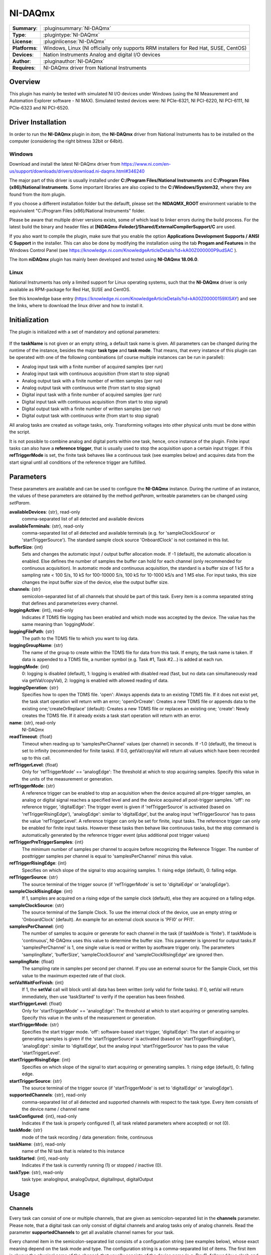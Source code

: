 ===================
 NI-DAQmx
===================

=============== ========================================================================================================
**Summary**:    :pluginsummary:`NI-DAQmx`
**Type**:       :plugintype:`NI-DAQmx`
**License**:    :pluginlicense:`NI-DAQmx`
**Platforms**:  Windows, Linux (NI officially only supports RRM installers for Red Hat, SUSE, CentOS)
**Devices**:    Nation Instruments Analog and digital I/O devices
**Author**:     :pluginauthor:`NI-DAQmx`
**Requires**:   NI-DAQmx driver from National Instruments
=============== ========================================================================================================

Overview
========

.. pluginsummaryextended::
    :plugin: NI-DAQmx

This plugin has mainly be tested with simulated NI I/O devices under Windows (using the NI Measurement and
Automation Explorer software - NI MAX). Simulated tested devices were: NI PCIe-6321, NI PCI-6220, NI PCI-6111,
NI PCIe-6323 and NI PCI-6520.


Driver Installation
====================

In order to run the **NI-DAQmx** plugin in *itom*, the **NI-DAQmx** driver from National Instruments
has to be installed on the computer (considering the right bitness 32bit or 64bit).

Windows
--------

Download and install the latest NI-DAQmx driver from
https://www.ni.com/en-us/support/downloads/drivers/download.ni-daqmx.html#346240

The major part of this driver is usually installed under **C:/Program Files/National Instruments** and
**C:/Program Files (x86)/National Instruments**. Some important libraries are also copied to the
**C:/Windows/System32**, where they are found from the itom plugin.

If you choose a different installation folder but the defaulft, please set the **NIDAQMX_ROOT**
environment variable to the equivivalent "C:/Program Files (x86)/National Instruments"
folder.

Please be aware that multiple driver versions exists, some of which lead to linker errors
during the build process. For the latest build the binary and header files at
**[NiDAQmx-Foleder]/Shared/ExternalCompilerSupport/C** are used.

If you also want to compile the plugin, make sure that you enable the option
**Applications Development Supports / ANSI C Support** in the installer. This can also be done
by modifying the installation using the tab **Progam and Features** in the Windows Control Panel
(see https://knowledge.ni.com/KnowledgeArticleDetails?id=kA00Z000000P9udSAC ).

The itom **niDAQmx** plugin has mainly been developed and tested using **NI-DAQmx 18.06.0**.


Linux
------

National Instruments has only a limited support for Linux operating systems, such that
the **NI-DAQmx** driver is only available as RPM-package for Red Hat, SUSE and CentOS.

See this knowledge base entry (https://knowledge.ni.com/KnowledgeArticleDetails?id=kA00Z00000159XISAY)
and see the links, where to download the linux driver and how to install it.


Initialization
==============

The plugin is initialized with a set of mandatory and optional parameters:

    .. plugininitparams::
        :plugin: NI-DAQmx

If the **taskName** is not given or an empty string, a default task name is given. All
parameters can be changed during the runtime of the instance, besides the major **task type**
and **task mode**. That means, that every instance of this plugin can be operated with one of the
following combinations (of course multiple instances can be run in parallel):

* Analog input task with a finite number of acquired samples (per run)
* Analog input task with continuous acquisition (from start to stop signal)
* Analog output task with a finite number of written samples (per run)
* Analog output task with continuous write (from start to stop signal)
* Digital input task with a finite number of acquired samples (per run)
* Digital input task with continuous acquisition (from start to stop signal)
* Digital output task with a finite number of written samples (per run)
* Digital output task with continuous write (from start to stop signal)

All analog tasks are created as voltage tasks, only. Transforming voltages into other physical units
must be done within the script.

It is not possible to combine analog and digital ports within one task, hence, once instance
of the plugin. Finite input tasks can also have a **reference trigger**, that is usually used
to stop the acquisition upon a certain input trigger. If this **refTriggerMode** is set, the
finite task behaves like a continuous task (see examples below) and acquires data from the start
signal until all conditions of the reference trigger are fulfilled.


Parameters
==========

These parameters are available and can be used to configure the **NI-DAQmx** instance.
During the runtime of an instance, the values of these parameters are obtained by the method *getParam*,
writeable parameters can be changed using *setParam*.

**availableDevices**: {str}, read-only
    comma-separated list of all detected and available devices
**availableTerminals**: {str}, read-only
    comma-separated list of all detected and available terminals (e.g. for
    'sampleClockSource' or 'startTriggerSource'). The standard sample clock source
    'OnboardClock' is not contained in this list.
**bufferSize**: {int}
    Sets and changes the automatic input / output buffer allocation mode. If -1 (default),
    the automatic allocation is enabled. Else defines the number of samples the buffer can
    hold for each channel (only recommended for continuous acquisition). In automatic mode
    and continuous acquisition, the standard is a buffer size of 1 kS for a sampling rate
    < 100 S/s, 10 kS for 100-10000 S/s, 100 kS for 10-1000 kS/s and 1 MS else. For input
    tasks, this size changes the input buffer size of the device, else the output buffer
    size.
**channels**: {str}
    semicolon-separated list of all channels that should be part of this task. Every item is
    a comma separated string that defines and parameterizes every channel.
**loggingActive**: {int}, read-only
    Indicates if TDMS file logging has been enabled and which mode was accepted by the
    device. The value has the same meaning than 'loggingMode'.
**loggingFilePath**: {str}
    The path to the TDMS file to which you want to log data.
**loggingGroupName**: {str}
    The name of the group to create within the TDMS file for data from this task. If empty,
    the task name is taken. If data is appended to a TDMS file, a number symbol (e.g. Task
    #1, Task #2...) is added at each run.
**loggingMode**: {int}
    0: logging is disabled (default), 1: logging is enabled with disabled read (fast, but no
    data can simultaneously read via getVal/copyVal), 2: logging is enabled with allowed
    reading of data.
**loggingOperation**: {str}
    Specifies how to open the TDMS file. 'open': Always appends data to an existing TDMS
    file. If it does not exist yet, the task start operation will return with an error;
    'openOrCreate': Creates a new TDMS file or appends data to the existing
    one;'createOrReplace' (default): Creates a new TDMS file or replaces an existing one;
    'create': Newly creates the TDMS file. If it already exists a task start operation will
    return with an error.
**name**: {str}, read-only
    NI-DAQmx
**readTimeout**: {float}
    Timeout when reading up to 'samplesPerChannel' values (per channel) in seconds. If -1.0
    (default), the timeout is set to infinity (recommended for finite tasks). If 0.0,
    getVal/copyVal will return all values which have been recorded up to this call.
**refTriggerLevel**: {float}
    Only for 'refTriggerMode' == 'analogEdge': The threshold at which to stop acquiring
    samples. Specify this value in the units of the measurement or generation.
**refTriggerMode**: {str}
    A reference trigger can be enabled to stop an acquisition when the device acquired all
    pre-trigger samples, an analog or digital signal reaches a specified level and and the
    device acquired all post-trigger samples. 'off': no reference trigger, 'digitalEdge':
    The trigger event is given if 'refTriggerSource' is activated (based on
    'refTriggerRisingEdge'), 'analogEdge': similar to 'digitalEdge', but the analog input
    'refTriggerSource' has to pass the value 'refTriggerLevel'. A reference trigger can only
    be set for finite, input tasks. The reference trigger can only be enabled for finite
    input tasks. However these tasks then behave like continuous tasks, but the stop command
    is automatically generated by the reference trigger event (plus additional post trigger
    values)
**refTriggerPreTriggerSamples**: {int}
    The minimum number of samples per channel to acquire before recognizing the Reference
    Trigger. The number of posttrigger samples per channel is equal to 'samplesPerChannel'
    minus this value.
**refTriggerRisingEdge**: {int}
    Specifies on which slope of the signal to stop acquiring samples. 1: rising edge
    (default), 0: falling edge.
**refTriggerSource**: {str}
    The source terminal of the trigger source (if 'refTriggerMode' is set to 'digitalEdge'
    or 'analogEdge').
**sampleClockRisingEdge**: {int}
    If 1, samples are acquired on a rising edge of the sample clock (default), else they are
    acquired on a falling edge.
**sampleClockSource**: {str}
    The source terminal of the Sample Clock. To use the internal clock of the device, use an
    empty string or 'OnboardClock' (default). An example for an external clock source is
    'PFI0' or PFI1'.
**samplesPerChannel**: {int}
    The number of samples to acquire or generate for each channel in the task (if taskMode
    is 'finite'). If taskMode is 'continuous', NI-DAQmx uses this value to determine the
    buffer size. This parameter is ignored for output tasks.If 'samplesPerChannel' is 1, one
    single value is read or written by asoftware trigger only. The parameters
    'samplingRate', 'bufferSize', 'sampleClockSource' and 'sampleClockRisingEdge' are
    ignored then.
**samplingRate**: {float}
    The sampling rate in samples per second per channel. If you use an external source for
    the Sample Clock, set this value to the maximum expected rate of that clock.
**setValWaitForFinish**: {int}
    If 1, the **setVal** call will block until all data has been written (only valid for finite
    tasks). If 0, setVal will return immediately, then use 'taskStarted' to verify if the
    operation has been finished.
**startTriggerLevel**: {float}
    Only for 'startTriggerMode' == 'analogEdge': The threshold at which to start acquiring
    or generating samples. Specify this value in the units of the measurement or generation.
**startTriggerMode**: {str}
    Specifies the start trigger mode. 'off': software-based start trigger, 'digitalEdge':
    The start of acquiring or generating samples is given if the 'startTriggerSource' is
    activated (based on 'startTriggerRisingEdge'), 'analogEdge': similar to 'digitalEdge',
    but the analog input 'startTriggerSource' has to pass the value 'startTriggerLevel'.
**startTriggerRisingEdge**: {int}
    Specifies on which slope of the signal to start acquiring or generating samples. 1:
    rising edge (default), 0: falling edge.
**startTriggerSource**: {str}
    The source terminal of the trigger source (if 'startTriggerMode' is set to 'digitalEdge'
    or 'analogEdge').
**supportedChannels**: {str}, read-only
    comma-separated list of all detected and supported channels with respect to the task
    type. Every item consists of the device name / channel name
**taskConfigured**: {int}, read-only
    Indicates if the task is properly configured (1, all task related parameters where
    accepted) or not (0).
**taskMode**: {str}
    mode of the task recording / data generation: finite, continuous
**taskName**: {str}, read-only
    name of the NI task that is related to this instance
**taskStarted**: {int}, read-only
    Indicates if the task is currently running (1) or stopped / inactive (0).
**taskType**: {str}, read-only
    task type: analogInput, analogOutput, digitalInput, digitalOutput


Usage
======

Channels
---------

Every task can consist of one or multiple channels, that are given as semicolon-separated list in the
**channels** parameter. Please note, that a digital task can only consist of digital channels and analog tasks
only of analog channels. Read the parameter **supportedChannels** to get all available channel names for
your task.

Every channel item in the semicolon-separated list consists of a configuration string (see examples below),
whose exact meaning depend on the task mode and type. The configuration string is a comma-separated list of items.
The first item is always the physical name of the channel, that usually consists of the device name (e.g. Dev1),
followed by a slash and the port name (e.g. AI0). For digital tasks, the physical name can also consist of
the device name, the port name and the line name (divided by slashes) if one single line (pin) of a port should
be used only (e.g. Dev0/port0/line1). All possible physical names are listed in **supportedChannels**.

For analog input and output tasks, a certain minimum and maximum voltage must be given (as integer or floating point number).

Analog input tasks have an additional parameter **ConfigMode**, that defines the input terminal configuration
of the channel. Possible values are:

.. code-block::

    DAQmx_Val_Cfg_Default = 0,
    DAQmx_Val_Diff = 1,
    DAQmx_Val_RSE = 2,
    DAQmx_Val_NRSE = 3,
    DAQmx_Val_PseudoDiff = 4

The possible configuration strings for one channel are:

* **Analog input channel**: PhysicalName,ConfigMode,MinVoltage,MaxVoltage
* **Analog output channel**: PhysicalName,MinVoltage,MaxVoltage
* **Digital input channel**: PhysicalName
* **Digital output channel**: PhysicalName

Data Types
-----------

Analog input or output tasks are always based on 2-dimensional dataObjects of dtype **float64**.
The rows corresponds to the channels in the active task and the columns correspond to the acquired samples.

Digital input or output tasks are always based on 2-dimensional dataObjects of dtypes **uint8**, **uint16** or
**int32**. The type **int32** is internally casted to **uint32** (however uint32 is not officially supported for
dataObjects). The correct bitdepth depend on whether a channel is assigned to a single line or an entire port.
In the first case, the datatype is usually **uint8**, in the latter case, the bitdepth depend on the number of
lines, that are covered by the port. If the wrong datatype is used, an appropriate error message will appear,
that indicates the desired bitdepth.

General
--------

The general approach to use a NI I/O device can be seen in one of the examples below. In general, it is
recommended to configure a plugin instance as far as possible. Then the task will be created and configured using
the **startDevice** command. In case of invalid parameters, **startDevice** will raise an exception, whose
error message usually gives detailed information about an invalid parameterization and possible different solutions.

The task can finally be deleted using **stopDevice**.

Input tasks will always be started using **acquire**. If a start trigger is given, the real acquisition will
be started if the trigger event is signalled (but after having called **acquire**). Finite tasks will automatically be
stopped if the requested number of samples per channel (**samplesPerChannel**) are acquired (if no reference
trigger is given). The values can then be obtained via **getVal** or **copyVal** (like for any other grabber or
dataIO device).

The acquisition of **continuous** tasks is also started by **acquire** (and an optional start trigger). Then all
data is temporarily stored into an internal buffer of the NI driver. The buffer size is usually automatically
determined based on **samplesPerChannel** (as far as this value is big enough, else NI determines its own internal
buffer size; see also the parameter **bufferSize**). As far as no fast TDMS logging is enabled, you have to
continuously receive the latest data via **getVal** or **copyVal** in order to avoid that the internal buffer
overflows. The continuous task is then stopped via **stop**.

For output tasks, a **MxN** data object must be passed to **setVal**, where **M** must correspond to the number
of channels in the task. **N** are the number of samples. However **N** is **not** the number that defines the
number of transmitted samples per channel. This is again defined by the parameter **samplesPerChannel**. If
**samplesPerChannel** is smaller than **N**, only the **samplesPerChannel** columns are written to the output
channels (using the sampling rate or sample clock). If **samplesPerChannel** is bigger than **N**, the write
operation restarts at the first column once the last column of the dataObject has been written.

For **finite output tasks**, it is possible to block the call of **setVal** until all samples have been
written by setting **setValWaitForFinish** to 1. Else **setVal** will return immediately. The end of the task
can then be continously checked by getting the parameter **taskStarted** and check if it drops to 0 again.

Continuous output tasks will continuously write the columns and restart from the beginning until the task
will be stopped via **stop**.

Reference Trigger
------------------

The reference trigger can be configured in order to stop a task upon a certain trigger signal. This
reference trigger can only be applied to finite input tasks. Although the parameter **refTriggerMode** can
only be set to something else than **off** for finite input tasks, such a task will then behave like a continuous
input task. That means, that the task will be started via **acquire** and data will be continously recorded
until the stop trigger condition is fulfilled (or the internal buffer overflows). To avoid the latter, it is
again necessary to continously get intermediate data via **getVal** / **copyVal** or enable a fast TDMS logging.

The reference trigger listens to either a falling or raising edge of a digital line, or when an analog trigger
input jumps over (or below) a certain threshold value. However the task is only stopped if three different conditions
are met:

1. The trigger must be signalled (see **refTriggerSource**, **refTriggerMode**, **refTriggerRisingEdge** and **refTriggerLevel**)
2. A certain number of samples per channel must have been recorded (see **refTriggerPreTriggerSamples**)
3. If cond 1 and 2 are met, a certain number of post trigger samples will be recorded before stopping the task.
   This number is defined by **samplesPerChannel** - **refTriggerPreTriggerSamples**.


TDMS Logging
=============

NI provides a possibility to record all acquired values from all **input tasks** in the NI file format **TDMS**
(see https://www.ni.com/en-US/support/documentation/supplemental/07/tdms-file-format-internal-structure.html).

The filename of the tdms file, that should be used for the upcoming logging can be set by the parameter
**loggingFilePath**. The TDMS file format can contain multiple arrays from different recordings. Each array
is a two dimensional array, where each row belongs to one channel and the columns are the recorded samples.
Each array is stored under a certain path, where each node of the path is denoted as group.
Separate the different group names by a single slash, to provide a full path. The group name of the upcoming
recording is set via **loggingGroupName**. If the group name already exists in the tdms file, a suffix **#1**, **#2**, ...
is added to the leaf group name.
There are different options how to open or create a **TDMS** file. These can be set via **loggingOperation**.
It is for instance possible to always create a new file, to append data to an existing file among others.

The logging itself must be enabled by the parameter **loggingMode**. Set this value to 0 in order to disable logging.
Set it to 1 in order to enable a fast logging. Then all data is automatically logged into the TDMS file after
having called **acquire**, but it is not possible to simultaneously get the recorded data via **getVal** or **copyVal**.
The recording is done via background thread in the NI driver. The last possible value is 2. Then the task is
started like an ordinary task and whenever data is received via **getVal** or **copyVal**, the same data is
stored into TDMS file, too. No data is recorded if **getVal** or **copyVal** are not called.

It is recommended to set all logging parameters before calling **startDevice**. If one of these parameters
is changed later, the device is internally stopped, then the parameters are changed and the device is
reconfigured with the new logging properties.

If the logging is activated, the parameter **loggingActive** will be set to the currently active **loggingMode**.

See the example **demo_ai_tdms_logging.py** for a demo about the TDMS logging.

A TDMS file can for instance be read via the Python package **npTDMS** (https://pypi.org/project/npTDMS):

.. code-block:: python

    # coding=utf8

    """Demo to load and read a TDMS file

    Here, we read the TMDS files, that have been created
    by the ai_continuous and di_continuous demo scripts.

    This script requires the Python package npTDMS
    (https://pypi.org/project/npTDMS).
    """

    import nptdms as tdms
    import numpy as np

    # step 1: read the file demo_ai_continuous.tdms

    file = tdms.TdmsFile(r"D:\temp\demo_ai_continuous.tdms")

    print("Available groups:")
    print(file.groups())

    # access group object
    groupObject= file.object(file.groups()[0])


    data = []

    for obj in file.group_channels('group1'):
        data.append(obj.data)

    total2= np.vstack(data)
    plot1(total2)

Configuration Dialog and Toolbox
==================================

The plugin provides both a configuration dialog as well as a toolbox.

The toolbox comes with an overview panel, that shows some basic information about connected channels
and about the current run state of the task. In a 2nd tab, a general list of all parameters is displayed
by means of a generic parameter widget.

The configuration dialog let you configure all channels as well as provide access to all major
parameters, separated into different groups (like start trigger, reference trigger, sample clock etc.).

Compilation
============

To compile this plugin, make sure that the **ANSI C Support** of the NI-DAQmx driver
has been installed, too (see *driver* section above).

Then enable the option **PLUGIN_niDAQmx** in the CMake configuration of the plugins repository.
If the NI-DAQmx driver has been installed to default directories, CMake should automatically
detect the include and library path of the NI-DAQmx driver. Else, try to set

**NIDAQMX_DIR** to the main directory of the NI-DAQ driver (e.g. the directory, that contains
the *include* folder with the *NIDAQmx.h* file. Alternatively directly set the following
variables:

**NIDAQMX_INCLUDE_DIR** must point to the include directory of the NI-DAQmx driver. This is
the directory, that contains the file **NIDAQmx.h** and **NIDAQMX_LIBRARY** must point to the
linkable library of NIDAQmx, e.g. **NIDAQmx.lib** under Windows.

Examples
=========

All these examples can also be found in the **demo** folder of the **niDAQmx** plugin sources:

Analog Input Tasks
--------------------

**demo_ai_finite.py**

.. code-block:: python

    # coding=utf8

    """Finite analog input task.

    Demo script for acquiring a finite set of analog
    values with a National Instruments DAQ device.

    To test this script, the NI MAX (Measurement & Automation
    Explorer) has been used to create simulated devices.

    In this test, a simulated device NI PCIe-6321 with 16 analog input (AI)
    ports was created and named "Dev1".

    Additionally, one other device NI PCI-6111 with 2 analog input (AI)
    ports was added in NI-MAX with the name "Dev3".

    The channel configuration string for analog input tasks always
    follows this pattern:

    DeviceName/PortName,ConfigMode,MinVoltage,MaxVoltage

    where ConfigMode is an integer from this list
    (see also argument terminalConfig from command
    DAQmxCreateAIVoltageChan):

    DAQmx_Val_Cfg_Default = 0,
    DAQmx_Val_Diff = 1,
    DAQmx_Val_RSE = 2,
    DAQmx_Val_NRSE = 3,
    DAQmx_Val_PseudoDiff = 4

    Hint: It depends on the NI DAQ devices, if they allow
    integrating different devices into the same measurement
    task or not. Many devices do not allow this.
    """

    import time

    # Demo 1: Analog input task, finite acquisition, 80 samples / sec
    plugin = dataIO(
        "NI-DAQmx",
        "analogInput",
        taskName="myTaskName",
        taskMode="finite",
        samplingRate=80
    )

    plugin.showToolbox()

    # A total number of 800 samples should be acquired from each port
    plugin.setParam("samplesPerChannel", 800)

    # Configure the channels (semicolon-separated list of single channel config strings):
    # Ch1: Dev1, AI0, connection type 2 (RSE), -10V..+10V
    # Ch2: Dev1, AI2, connection type 0 (Default), -5V..+5V
    plugin.setParam("channels", "Dev1/ai0,2,-10.0,10.0;Dev1/ai2,0,-5,5")

    # enable a start trigger: here acquisition starts with a falling
    # edge on the digital trigger input PFI0 (simulated devices will
    # automatically send this trigger).
    plugin.setParam("startTriggerMode", "digitalEdge")
    plugin.setParam("startTriggerSource", "PFI0")
    plugin.setParam("startTriggerRisingEdge", 0)

    # enable the on-board clock as continuous trigger
    plugin.setParam("sampleClockSource", "OnboardClock")

    # after having configured the task, start the device.
    # The task is then configured in the device. It will be
    # started with plugin.acquire() later.
    plugin.startDevice()

    a = []

    # repeat the configured acquisition task 5x.
    for i in range(0,5):
        # modify the sampling rate to different values (Hz)
        plugin.setParam("samplingRate", 1000 + i*100)
        t = time.time()
        # start the acquisition of the given number of samples per channel.
        plugin.acquire()
        d=dataObject()
        # getVal will return if all samples have been acquired (or timeout)
        plugin.getVal(d)
        a.append(d)
        print(time.time()-t)
        time.sleep(0.5)

    # plot the acquired values from both channels from the last run.
    # the output dataObject already contains the correct axes units,
    # descriptions etc...
    plot1(a[-1],
          properties={"legendPosition": "Right", "legendTitles": ("AI0", "AI2")})

    # stop and remove the configured task
    plugin.stopDevice()

    # change the analog input task to another channel and
    # another trigger condition.
    plugin.setParam("channels", "Dev3/ai1,4,-6,8")
    plugin.setParam("startTriggerMode", "off")
    plugin.setParam("startTriggerSource", "PFI0")
    plugin.setParam("startTriggerRisingEdge", 0)

    # restart the task and do another finite measurement.
    plugin.startDevice()
    plugin.acquire()
    plugin.getVal(d)
    plugin.stopDevice()
    plot1(d)

**demo_ai_continuous.py**

.. code-block:: python

    # coding=utf8

    import time
    import numpy as np

    """Continuous analog input task with optional logging (TDMS files).

    Demo script for acquiring a continuous set of analog
    values with a National Instruments DAQ device.

    To test this script, the NI MAX (Measurement & Automation
    Explorer) has been used to create simulated devices.

    In this test, a simulated device NI PCIe-6321 with 16 analog input (AI)
    ports was created and named "Dev1".

    The channel configuration string for analog input tasks always
    follows this pattern:

    DeviceName/PortName,ConfigMode,MinVoltage,MaxVoltage

    where ConfigMode is an integer from this list
    (see also argument terminalConfig from command
    DAQmxCreateAIVoltageChan):

    DAQmx_Val_Cfg_Default = 0,
    DAQmx_Val_Diff = 1,
    DAQmx_Val_RSE = 2,
    DAQmx_Val_NRSE = 3,
    DAQmx_Val_PseudoDiff = 4

    Hint: It depends on the NI DAQ devices, if they allow
    integrating different devices into the same measurement
    task or not. Many devices do not allow this.

    Data from a continuous task can be obtained by regularily
    calling getVal / copyVal or by enabling the TDMS file logging
    technique.

    Reading TDMS files via Python is possible by the package npTDMS
    (https://pypi.org/project/npTDMS).
    """

    # initialize the plugin for continuous analog input tasks
    plugin = dataIO(
        "NI-DAQmx",
        "analogInput",
        taskName="demoAiContinuous",
        taskMode="continuous",
        samplingRate=10000)

    # The NI-DAQ device uses the 'samplesPerChannel' in case of continuous
    # tasks to define the internal buffer size. However if the number of
    # samples, obtained by 'samplesPerChannel' * noOfChannels is lower
    # than the values in the following table, NI-DAQ uses the values from
    # the table:
    #
    # no sampling rate:      10000 samples
    # 0 - 100 samples / sec: 1 kS
    # 101 - 10000 S/s:       10 kS
    # 10001 - 1000000 S/s:   100 kS
    # else:                  1 MS
    plugin.setParam("samplesPerChannel", 5000)

    # if this value is -1, the NI-DAQ device will calculate the internal
    # buffer size depending on the samplingRate and the parameter
    # 'samplesPerChannel'. Else, the internal buffer size can be overwritten
    # by this parameter.
    plugin.setParam("bufferSize", -1)

    # the readTimeout is important for continuous acquisitions.
    # It is considered during getVal/copyVal.
    # If it is set to -1.0, each getVal/copyVal command will wait
    # until 'samplesPerChannel' samples have been received for each channel.
    # This cannot be stopped.
    # If it is set to 0.0, getVal/copyVal will always return immediately
    # and return up to 'samplesPerChannel' values per channel. The dataObject
    # argument can also have less number of columns after these calls.
    # Values > 0.0 are considered as real timeout. If the requested
    # number of samples per channel are not received within this timeout,
    # an error is raised (Status Code: -200284).
    # In this example, the immediate return is used, but getVal will be
    # called after a certain delay to wait for a certain number of values
    # before getting them.
    plugin.setParam("readTimeout", 0.0)

    # assign some channels
    plugin.setParam("channels", "Dev1/ai0,0,-10,10;Dev1/ai1,0,-8,8")

    # configure the task based on the configurations above.
    plugin.startDevice()

    # 1. sub-demo: Start the continuous task and get all new values
    #    every 500ms. Update a plot with the new values. Repeat this
    #    10 times and then stop the task. Afterwards concatenate all
    #    intermediate results and display them in a new plot.
    arrays = []

    # open an empty 1D plot
    [i, h] = plot1(dataObject())

    for j in range(0, 2):

        print(f"Run {j+1}/2...", end="")

        # start the task
        plugin.acquire()

        for i in range(0, 5):
            t = time.time()
            # the following sleep must not be too long, since NI raises
            # an exception if the internal intermediate buffer gets full.
            # The programmer has to assure, that this buffer is continuously
            # read out using getVal or copyVal.
            time.sleep(0.5)
            d = dataObject()
            # getVal will only return a reference to the internal object.
            # since we want to store the intermediate result for later
            # processing, we would like to get an unmutable array. Therefore: copyVal.
            plugin.copyVal(d)
            print(f", step {i+1}/5 in %.2f s" % (time.time() - t), end="")
            h["source"] = d  # update the plot
            arrays.append(d)

        # stop the task
        plugin.stop()

        print(" done")

    # print the shapes of all subobjects
    print([i.shape for i in arrays])

    # concatenate the intermediate results and plot them.
    total = np.hstack(arrays)
    plot1(total)

    # 2. sub-demo: It is also possible to enable a logging of the task
    #    into NIs own TDMS file format. Then, all values, which are acquired
    #    during a running task will be written into the TDMS file. It is
    #    also possible to get the values to python during logging (depending
    #    on the configuration). However, it is not necessary to continuously
    #    getVal/copyVal values in order to not raise a timeout / unsufficient
    #    buffer size error.
    #
    #    The logging is enabled via the parameters 'loggingMode',
    #    'loggingFilePath', 'loggingGroupName' and 'loggingOperation':
    #
    #    loggingMode: 0 -> disable logging
    #                 1 -> enable fast mode logging
    #                      (no simultaneous read via getVal/copyVal allowed),
    #                 2 -> standard logging enabled (getVal/copyVal is possible,
    #                      however data will only streamed to file if it has been
    #                      obtained via getVal/copyVal).
    #    filePath: path to output tdms file.
    #    groupName: The name of the group to create within the TDMS file
    #    operation (optional, default: createOrReplace):
    #                 open: an existing tdms file is opened and new data is appended
    #                       Raises an exception during task start if the file
    #                       does not exist.
    #                 openOrCreate: data is appended to an existing file or a new
    #                       file is created.
    #                 createOrReplace: always create a new file. An existing one
    #                       will be deleted first.
    #                 create: create a new file and raises an exception if it
    #                       already exists.

    plugin.setParam("loggingMode", 1)
    plugin.setParam("loggingFilePath", "D:/temp/demo_ai_continuous.tdms")
    plugin.setParam("loggingGroupName", "group1")
    plugin.setParam("loggingOperation", "createOrReplace")

    for i in range(0, 3):
        print(f"logged acquisition {i+1}/3: ", end="")

        # start the continuous task again
        plugin.acquire()

        # wait for 3 seconds (data are acquired and stored into the file)
        for j in range(0, 3):
            print(".", end="")
            time.sleep(1)

        # stop the task
        plugin.stop()

        print(" done")

    # stop the device (if there are still running \
    # tasks, they will also be stopped here)
    plugin.stopDevice()



**demo_ai_single_value.py**

.. code-block:: python

    # coding=utf8

    """Finite analog input task for single value acquisitions.

    Demo script for acquiring exactly one analog value
    per channel per acquire() command
    with a National Instruments DAQ device.

    To test this script, the NI MAX (Measurement & Automation
    Explorer) has been used to create simulated devices.

    In this test, a simulated device NI PCIe-6321 with 16 analog input (AI)
    ports was created and named "Dev1".

    The channel configuration string for analog input tasks always
    follows this pattern:

    DeviceName/PortName,ConfigMode,MinVoltage,MaxVoltage

    where ConfigMode is an integer from this list
    (see also argument terminalConfig from command
    DAQmxCreateAIVoltageChan):

    DAQmx_Val_Cfg_Default = 0,
    DAQmx_Val_Diff = 1,
    DAQmx_Val_RSE = 2,
    DAQmx_Val_NRSE = 3,
    DAQmx_Val_PseudoDiff = 4

    Hint: It depends on the NI DAQ devices, if they allow
    integrating different devices into the same measurement
    task or not. Many devices do not allow this.
    """

    import time

    # Demo 1: Analog input task, finite acquisition
    # the sampling rate is unimportant
    plugin = dataIO(
        "NI-DAQmx",
        "analogInput",
        taskName="myTaskName",
        taskMode="finite"
    )

    plugin.showToolbox()

    # A total number of 1 samples should be acquired from each port
    plugin.setParam("samplesPerChannel", 1)

    # Configure the channels (semicolon-separated list of single channel config strings):
    # Ch1: Dev1, AI0, connection type 2 (RSE), -10V..+10V
    # Ch2: Dev1, AI2, connection type 0 (Default), -5V..+5V
    plugin.setParam("channels", "Dev1/ai0,2,-10.0,10.0;Dev1/ai2,0,-5,5")

    # If single values are acquired (samplesPerChannel=1), the start
    # trigger must be off, since this acquisition on demand only operates
    # upon a software trigger.
    plugin.setParam("startTriggerMode", "off")


    # after having configured the task, start the device.
    # The task is then configured in the device. It will be
    # started with plugin.acquire() later.
    plugin.startDevice()

    a = dataObject.zeros([2, 50], 'float64')
    t = time.time()

    # repeat the configured acquisition task 5x.
    for i in range(0, 50):
        # start the acquisition of the given number of samples per channel.
        plugin.acquire()

        # getVal will return if all samples have been acquired (or timeout)
        plugin.copyVal(a[:, i])

    print(time.time()-t)

    # plot the acquired values from both channels from the last run.
    # the output dataObject already contains the correct axes units,
    # descriptions etc...
    plot1(a,
          properties={"legendPosition": "Right", "legendTitles": ("AI0", "AI2")})

    # stop and remove the configured task
    plugin.stopDevice()



**demo_ai_finite_ref_trigger.py**

.. code-block:: python

    # coding=utf8

    """Finite analog input task with a reference trigger.

    Demo script for acquiring a finite (but unknown) number of analog
    values with a National Instruments DAQ device, where both the start
    and end of the acquisition is given by triggers.

    To test this script, the NI MAX (Measurement & Automation
    Explorer) has been used to create simulated devices.

    In this test, a simulated device NI PCIe-6321 with 16 analog input (AI)
    ports was created and named "Dev1".

    The start trigger can watch a raising or falling edge of an analog
    or digital signal. If an analog signal is chosen, a certain threshold
    value has to be given, too (see parameter 'startTriggerLevel').

    The stop trigger is given by a so called reference trigger. This
    can only be enabled for finite, input tasks. However, such a trigger
    will implicitely let the finite task behave like a continuous task.
    This means, that you have to continuously retrieve the newest data using
    'getVal' or 'copyVal' such that the internal buffer does not overflow.
    The stop event for the task is defined by three conditions, that have
    to be met: At first, a certain number of samples (refTriggerPreTriggerSamples)
    have to be acquired, before the raising or falling edge of the given
    refTriggerSource is monitored. Then, this source must have the requested
    signal change. Once, this change is detected, the task will record further
    samples, whose number is called postTriggerSamples. They are calculated by
    "samplesPerChannel" - "refTriggerPreTriggerSamples". Then, the task is
    stopped and the parameter "taskStarted" becomes 0.

    Hint: It depends on the NI DAQ devices, if they allow
    integrating different devices into the same measurement
    task or not. Many devices do not allow this.

    Hint: The reference trigger could only be tested by the developer
    by a simulated NI device. This immediately fires the refTriggerSources, such
    that a 100% testing could not be executed.
    """

    import time

    # Demo 1: Analog input task, finite acquisition, 80 samples / sec
    plugin = dataIO(
        "NI-DAQmx",
        "analogInput",
        taskName="myTaskName",
        taskMode="finite",
        samplingRate=200
    )

    plugin.showToolbox()

    # Each getVal / copyVal command will retrieve 800 samples per
    # channel. This is also the number used to calculate the post-trigger
    # samples ("samplesPerChannel" - "refTriggerPreTriggerSamples")
    plugin.setParam("samplesPerChannel", 800)

    # Configure the channels:
    plugin.setParam("channels", "Dev1/ai0,2,-10.0,10.0;Dev1/ai2,0,-5,5")

    # enable a start trigger: here acquisition starts with a raising
    # edge on the digital trigger input PFI0 (simulated devices will
    # automatically send this trigger).
    plugin.setParam("startTriggerMode", "digitalEdge")
    plugin.setParam("startTriggerSource", "PFI0")
    plugin.setParam("startTriggerRisingEdge", 1)


    # enable a reference trigger using a digital, falling edge of PFI0 as
    # trigger signal. The task is only stopped, if the trigger has been
    # detected, at least pre-trigger samples have been acquired and after
    # the trigger signal, another ("samplesPerChannel" - preTriggerSamples)
    # will be acquired.
    plugin.setParam("refTriggerMode", "digitalEdge")
    plugin.setParam("refTriggerSource", "PFI0")
    plugin.setParam("refTriggerRisingEdge", 0)
    plugin.setParam("refTriggerPreTriggerSamples", 200)

    # enable the on-board clock as continuous trigger
    plugin.setParam("sampleClockSource", "OnboardClock")

    # after having configured the task, start the device.
    # The task is then configured in the device. It will be
    # started with plugin.acquire() later.
    plugin.startDevice()

    # start the acquisition
    plugin.acquire()
    a = []

    # continuously obtain new data until the task is not started
    # any more (since the ref. trigger conditions are all met):
    while plugin.getParam("taskStarted"):
        print("retrieve subset of data...")
        d = dataObject()
        plugin.copyVal(d)
        a.append(d)

    print("The ref. trigger conditions are fulfilled.")

    # plot the acquired values from both channels from the last run.
    # the output dataObject already contains the correct axes units,
    # descriptions etc...
    plot1(a[-1],
          properties={"legendPosition": "Right", "legendTitles": ("AI0", "AI2")})

    # stop and remove the configured task
    plugin.stopDevice()


**demo_ai_tdms_logging.py**

.. code-block:: python

    # coding=utf8

    """Continuous analog input task with optional logging (TDMS files).

    Demo script for acquiring a continuous set of analog
    values with a National Instruments DAQ device.

    To test this script, the NI MAX (Measurement & Automation
    Explorer) has been used to create simulated devices.

    In this test, a simulated device NI PCIe-6321 with 16 analog input (AI)
    ports was created and named "Dev1".

    The channel configuration string for analog input tasks always
    follows this pattern:

    DeviceName/PortName,ConfigMode,MinVoltage,MaxVoltage

    where ConfigMode is an integer from this list
    (see also argument terminalConfig from command
    DAQmxCreateAIVoltageChan):

    DAQmx_Val_Cfg_Default = 0,
    DAQmx_Val_Diff = 1,
    DAQmx_Val_RSE = 2,
    DAQmx_Val_NRSE = 3,
    DAQmx_Val_PseudoDiff = 4

    Hint: It depends on the NI DAQ devices, if they allow
    integrating different devices into the same measurement
    task or not. Many devices do not allow this.

    Data from a continuous task can be obtained by regularily
    calling getVal / copyVal or by enabling the TDMS file logging
    technique.

    Reading TDMS files via Python is possible by the package npTDMS
    (https://pypi.org/project/npTDMS).
    """
    import time

    # initialize the plugin for continuous analog input tasks
    plugin = dataIO(
        "NI-DAQmx",
        "analogInput",
        taskName="demoAiContinuous",
        taskMode="continuous",
        samplingRate=10000)

    plugin.showToolbox()

    # The NI-DAQ device uses the 'samplesPerChannel' in case of continuous
    # tasks to define the internal buffer size. However if the number of
    # samples, obtained by 'samplesPerChannel' * noOfChannels is lower
    # than the values in the following table, NI-DAQ uses the values from
    # the table:
    #
    # no sampling rate:      10000 samples
    # 0 - 100 samples / sec: 1 kS
    # 101 - 10000 S/s:       10 kS
    # 10001 - 1000000 S/s:   100 kS
    # else:                  1 MS
    plugin.setParam("samplesPerChannel", 5000)

    # if this value is -1, the NI-DAQ device will calculate the internal
    # buffer size depending on the samplingRate and the parameter
    # 'samplesPerChannel'. Else, the internal buffer size can be overwritten
    # by this parameter.
    plugin.setParam("bufferSize", -1)

    # the readTimeout is important for continuous acquisitions.
    # It is considered during getVal/copyVal.
    # If it is set to -1.0, each getVal/copyVal command will wait
    # until 'samplesPerChannel' samples have been received for each channel.
    # This cannot be stopped.
    # If it is set to 0.0, getVal/copyVal will always return immediately
    # and return up to 'samplesPerChannel' values per channel. The dataObject
    # argument can also have less number of columns after these calls.
    # Values > 0.0 are considered as real timeout. If the requested
    # number of samples per channel are not received within this timeout,
    # an error is raised (Status Code: -200284).
    # In this example, the immediate return is used, but getVal will be
    # called after a certain delay to wait for a certain number of values
    # before getting them.
    plugin.setParam("readTimeout", 0.0)

    # assign some channels
    plugin.setParam("channels", "Dev1/ai0,0,-10,10;Dev1/ai1,0,-8,8")

    # Step 1: LoggingMode is a fast logging, in this mode, all acquired samples
    # are automatically logged into the given tdms file. You must not use
    # getVal or copyVal in this logging mode.
    plugin.setParam("loggingMode", 1)

    plugin.setParam("loggingFilePath", "D:/temp/demo_ai_continuous.tdms")

    # when opening a tdms file in append mode and if the group name
    # already exists, a new group with a '#number' suffix will be appended
    # to the group name.
    plugin.setParam("loggingGroupName", "group1")

    # 'open': Always appends data to an existing TDMS file. If it does not exist
    #         yet, the task start operation will return with an error.
    # 'openOrCreate': Creates a new TDMS file or appends data to the existing one.
    # 'createOrReplace' (default): Creates a new TDMS file or replaces an existing
    #                              one.
    # 'create': Newly creates the TDMS file. If it already exists, a task start
    #           operation will return with an error.
    plugin.setParam("loggingOperation", "createOrReplace")

    # configure the task based on the configurations above.
    plugin.startDevice()

    for i in range(0, 10):

        t = time.time()
        print(f"Fast, direct logging run {i+1}/10...", end="")
        # start the continuous task again
        plugin.acquire()

        # wait for 1 seconds (data are acquired and stored into the file)
        time.sleep(1)

        # stop the task
        plugin.stop()
        print(" done in %.3f s" % (time.time() - t))



    # Step 2: choose another logging type. Usually it is recommended to
    # stop the device before chaning the logging modes. However,
    # it the device is still started if the logging parameters
    # will be changed, it will automatically be stopped and restarted
    # again.

    # switch to loggingMode 2: Here only data that has been received
    # via getVal / copyVal is additionally stored in the tdms file
    plugin.setParam("loggingMode", 2)
    plugin.setParam("loggingFilePath", "D:/temp/demo_ai_continuous2.tdms")
    plugin.setParam("loggingOperation", "createOrReplace")


    print(f"Simultaneous logging during getVal/copyVal (5sec)...", end="")
    t = time.time()

    # start the continuous task again
    plugin.acquire()

    for i in range(0, 10):
        # wait a little bit

        time.sleep(0.5)

        # receive data that is automatically stored in the file, too
        # getVal has to be called faster than the internal buffer of
        # the device will exceed.
        plugin.getVal(dataObject())


    # stop the task
    plugin.stop()

    print(" done in %.2f s" % (time.time() - t))

    # stop the device (if there are still running \
    # tasks, they will also be stopped here)
    plugin.stopDevice()



Analog Output Tasks
--------------------

**demo_ao_finite.py**

.. code-block:: python

    # coding=utf8

    """Finite analog output task.

    Demo script for sending a series of number to different
    channels of a National Instruments DAQ device.

    To test this script, the NI MAX (Measurement & Automation
    Explorer) has been used to create simulated devices.

    In this test, a simulated device NI PCIe-6323 with 4 analog output (AO)
    ports was created and named "Dev4".

    Values are always written by a float64 dataObject, that is passed
    as argument to the 'setVal' method. This dataObject must be 2 dimensional
    and the number of rows must be equal to the number of channels.

    The number of samples that is written to each channel for each setVal
    command is mainly determined by the 'samplesPerChannel' argument.

    There are two cases to handle:

    1. If the dataObject has one column OR 'samplesPerChannel' is equal
       to 1, an unbuffered, single write operation is executed. This
       operation does not allow a hardware based start trigger.

    2. If the dataObject has more than one column, a buffered write
       operation is executed and any start trigger source is possible).
       If 'samplesPerChannel' is <= number of columns, the first columns
       will be send, until 'samplesPerChannel' samples have been sent to
       each channel. If its value is bigger than the number of columns,
       the dataObject will be repeated until the desired number of samples
       have been sent.
    """


    import time

    # create the plugin instance
    plugin = dataIO(
        "NI-DAQmx",
        "analogOutput",
        taskName="analogOutput",
        taskMode="finite",
        samplingRate=200)

    # select three channels.
    # The channel description for an analog output
    # channel description is: dev-name,min-output-voltage,max-output-voltage
    plugin.setParam("channels", "Dev4/ao0,-10,10;Dev4/ao1,-5,5;Dev4/ao2,-5,5")

    # show the toolbox
    plugin.showToolbox()

    # 1. First demo: send 2 times 400 samples to all three channels.
    #    The setVal command is not blocked and returns directly after
    #    having started the write operation. The finish state can
    #    be read via getParam("taskStarted")

    #    A start hardware trigger (falling digital edge of source PFIO)
    #    is set:
    plugin.setParam("startTriggerMode", "digitalEdge")
    plugin.setParam("startTriggerSource", "PFI0")
    plugin.setParam("startTriggerRisingEdge", 0)

    # non-blocking setVal command
    plugin.setParam("setValWaitForFinish", 0)

    plugin.startDevice()

    # generate a random object
    a = dataObject.randN([3,400],'float64')

    # It is very important to the samplesPerChannel accordingly,
    # since the columns of the dataObject to write will be repeated
    # during one setVal operation until the number of samples per
    # channel have been written.
    plugin.setParam("samplesPerChannel", 400)

    for i in range(0, 2):
        plugin.setVal(a)

        t = time.time()
        print(f"run {i+1}/2 ", end='')

        # check if already finished...
        while(plugin.getParam("taskStarted") > 0):
            print(".", end='')
            time.sleep(0.2)

        print("done in %.2f s" % (time.time() - t))

        # a finite task with more than one sample per channel
        # is automatically stopped at the end. It is not
        # necessary to call stop() again.
        time.sleep(0.5)

    # 2. Second demo: send 100x times 1 sample to all three channels.
    #    The setVal command will block until every sample has been written.
    #    Sending 1 sample per channel is an unbuffer operation. A hardware start
    #    trigger is therefore not possible.

    # the setVal command will now block until all
    # 'samplesPerChannel' values have been written
    plugin.setParam("setValWaitForFinish", 1)
    plugin.setParam("startTriggerMode", "off")

    a = dataObject.randN([3,1],'float64')
    # 'samplesPerChannel' must also be equal to 1.
    plugin.setParam("samplesPerChannel", 1)

    t = time.time()

    for i in range(0, 100):
        plugin.setVal(a)

    print("done in %.2f s" % (time.time() - t))

    # 2. Third demo: send 5 times 200 samples to all three channels.
    #    However the input object only has 2 columns, such that this
    #    object will be repeated 100 times per setVal command to send all
    #    6 requested values per channel.
    #    The setVal command is still a blocking command.
    #    Hint: Repeating the input dataObject is only possible if it
    #    has more than one column. Else a single value, unbuffered,
    #    write operation is assumed.
    a = dataObject.randN([3, 2], 'float64')
    plugin.setParam("samplesPerChannel", 200)

    t = time.time()

    for i in range(0, 5):
        plugin.setVal(a)

    print("done in %.2f s" % (time.time() - t))

    plugin.stopDevice()

**demo_ao_continuous.py**

.. code-block:: python

    # coding=utf8

    """Continuous analog output task.

    Demo script for sending a series of number to different
    channels of a National Instruments DAQ device.

    To test this script, the NI MAX (Measurement & Automation
    Explorer) has been used to create simulated devices.

    In this test, a simulated device NI PCIe-6323 with 4 analog output (AO)
    ports was created and named "Dev4".

    Values are always written by a uint8, uint16 or int32 dataObject, that is passed
    as argument to the 'setVal' method. This dataObject must be 2-dimensional
    and the number of rows must be equal to the number of channels. The int32
    object is internally casted to uint32 (however int32 is no valid dataObject
    data type). The datatype itself depends on the number of lines of each
    selected port. If the port has 0-8 lines, uint8 is required, for 9-16 lines
    uint16, else int32.

    The number of samples that is written to each channel for each setVal
    command is mainly determined by the 'samplesPerChannel' argument.

    There are two cases to handle:

    1. If the dataObject has one column OR 'samplesPerChannel' is equal
       to 1, an unbuffered, single write operation is executed. This
       operation does not allow a hardware based start trigger.

    2. If the dataObject has more than one column, a buffered write
       operation is executed and any start trigger source is possible).
       If 'samplesPerChannel' is <= number of columns, the first columns
       will be send, until 'samplesPerChannel' samples have been sent to
       each channel. If its value is bigger than the number of columns,
       the dataObject will be repeated until the desired number of samples
       have been sent.
    """


    import time

    # create the plugin instance
    plugin = dataIO(
        "NI-DAQmx",
        "analogOutput",
        taskName="analogOutput",
        taskMode="continuous",
        samplingRate=800)

    # select three channels.
    # The channel description for an analog output
    # channel description is: dev-name
    plugin.setParam("channels", "Dev4/ao0,-10,10;Dev4/ao1,-5,5;Dev4/ao2,-5,5")

    # show the toolbox
    plugin.showToolbox()

    # The NI-DAQ device uses the 'samplesPerChannel' in case of continuous
    # tasks to define the internal buffer size. However if the number of
    # samples, obtained by 'samplesPerChannel' * noOfChannels is lower
    # than the values in the following table, NI-DAQ uses the values from
    # the table:
    #
    # no sampling rate:      10000 samples
    # 0 - 100 samples / sec: 1 kS
    # 101 - 10000 S/s:       10 kS
    # 10001 - 1000000 S/s:   100 kS
    # else:                  1 MS
    plugin.setParam("samplesPerChannel", 5000)

    # if this value is -1, the NI-DAQ device will calculate the internal
    # buffer size depending on the samplingRate and the parameter
    # 'samplesPerChannel'. Else, the internal buffer size can be overwritten
    # by this parameter.
    plugin.setParam("bufferSize", -1)

    plugin.startDevice()

    a = dataObject.randN([3,800], 'float64')

    for i in range(0,3):
        plugin.setVal(a)

        print(f"run {i+1}/3: write for 3 sec", end="")

        for i in range(0, 3):
            print(".", end="")
            time.sleep(1)

        print(" done")
        plugin.stop()


**demo_ao_single_value.py**

.. code-block:: python

    # coding=utf8

    """Finite analog output task for single value output.

    Demo script for sending single values to different
    channels of a National Instruments DAQ device.

    To test this script, the NI MAX (Measurement & Automation
    Explorer) has been used to create simulated devices.

    In this test, a simulated device NI PCIe-6323 with 4 analog output (AO)
    ports was created and named "Dev4".

    Values are always written by a float64 dataObject, that is passed
    as argument to the 'setVal' method. This dataObject must be 2 dimensional
    and the number of rows must be equal to the number of channels.

    The number of samples that is written to each channel for each setVal
    command is mainly determined by the 'samplesPerChannel' argument.

    For creating a single value write, 'samplesPerChannel' must
    be 1 such that an unbuffered single write operation is executed upon
    each call of 'setVal'. This operation does not allow a hardware based
    start trigger.
    """

    import time

    # create the plugin instance
    plugin = dataIO(
        "NI-DAQmx",
        "analogOutput",
        taskName="analogOutput",
        taskMode="finite",
        samplingRate=200)

    # select three channels.
    # The channel description for an analog output
    # channel description is: dev-name,min-output-voltage,max-output-voltage
    plugin.setParam("channels", "Dev4/ao0,-10,10;Dev4/ao1,-5,5;Dev4/ao2,-5,5")

    # show the toolbox
    plugin.showToolbox()

    # Single value writes requires a disabled start trigger (software trigger only)
    plugin.setParam("startTriggerMode", "off")

    # the number of samples per channel must be 1
    plugin.setParam("samplesPerChannel", 1)

    plugin.startDevice()

    # generate a random object
    a = dataObject.randN([3,1],'float64')


    for i in range(0, 2):

        t = time.time()
        print(f"run {i+1}/2 ... ", end='')

        for i in range(0, 100):
            plugin.setVal(a)

        print("done in %.2f s" % (time.time() - t))

        # a finite task with more than one sample per channel
        # is automatically stopped at the end. It is not
        # necessary to call stop() again.
        time.sleep(0.5)

    plugin.stopDevice()

Digital Input Tasks
--------------------

**demo_di_finite.py**

.. code-block:: python

    # coding=utf8

    """Finite digital input task.

    Demo script for acquiring a finite set of digital
    values with a National Instruments DAQ device.

    To test this script, the NI MAX (Measurement & Automation
    Explorer) has been used to create simulated devices.

    In this test, a simulated device NI PCI-6220 (Dev2) with 3x8 digital
    inputs is used. These inputs are distributed over 3 ports
    (ports0, ports1, ports2). Every port has 8 bit (line0-line7).

    You can either record an entire port, such that the obtained
    number is a bitmask of all lines in the port, or you record
    selected lines only. Then, every line is acquired into a
    different row of the obtained dataObject.

    The channel configuration string for digital input tasks always
    follows this pattern:

    DeviceName/PortName

    or

    DeviceName/PortName/LineName

    If an entire port is read, the data type is either uint8, uint16 or int32,
    depending on the number of lines per port (usually uint8). If single lines
    are read, each line is written to one row (usually to an uint8 dataObject, too).

    Hint: It depends on the NI DAQ devices, if they allow
    integrating different devices into the same measurement
    task or not. Many devices do not allow this.
    """

    import time

    # create a new plugin instance, configured
    # as finite digital input task with a freq. of 800 samples per second.
    plugin = dataIO("NI-DAQmx", "digitalInput", taskName="myDigitalInputTask",
                  taskMode="finite", samplingRate=800)

    # print a list of supported channels:
    print("Channels:", plugin.getParam("supportedChannels"))

    plugin.setParam("channels", "Dev2/port0")

    # number of finite samples: 800
    plugin.setParam("samplesPerChannel", 800)

    # this is the trigger source for the internal clock.
    # In this case the PFI1 trigger input of Dev2 is used, however
    # it would also be possible to use the "OnboardClock". Only,
    # the demo device NI PCI-6220 does not support the OnboardClock here.
    plugin.setParam("sampleClockSource", "/Dev2/PFI1")

    # configure the task in the device
    plugin.startDevice()

    # acquire 5x 800 samples with 800 samples / second
    a = []

    print("acquire 5x800 samples...")

    for i in range(0, 5):
        print(f"run {i+1}/5...", end="")
        t = time.time()

        # start the finite task
        plugin.acquire()
        d = dataObject()

        # getVal waits for the finite task to be finished and reads out the values.
        plugin.getVal(d)
        a.append(d)
        print("done in %.2f s" % (time.time() - t))

    print("datatype:", d.dtype)
    plot1(dataObject.dstack(a).squeeze(), properties={"curveStyle": "Steps"})


    # change some parameters on the fly...
    plugin.setParam("sampleClockSource", "PFI0")

    # do not acquire an entire port, but single lines.
    # this leads to an acquired dataObject whose row count is
    # equal to the number of connected lines.
    plugin.setParam("channels", "Dev2/port0/line6;Dev2/port0/line5;Dev2/port0/line1")
    plugin.setParam("samplingRate", 1600)

    # the device is still started (however due to the change of channels,
    # it was internally stopped and restarted)

    for i in range(0, 10):
        print(f"acquire run {i+1}/10...", end="")
        plugin.acquire()
        plugin.getVal(d)
        print(" done")

    plot1(d)

    # stops and terminates the task
    plugin.stopDevice()


**demo_di_continuous.py**

.. code-block:: python

    # coding=utf8

    import time
    import numpy as np

    """Continuous digital input task with optional logging (TDMS files).

    Demo script for acquiring a continuous set of digital
    values with a National Instruments DAQ device.

    For understanding this demo, one is referred to the documentations
    in the scripts demo_di_finite.py and demo_ai_continuous.py. Together, they are
    very similar to this script.

    Data from a continuous task can be obtained by regularily
    calling getVal / copyVal or by enabling the TDMS file logging
    technique.

    If an entire port is read, the data type is either uint8, uint16 or int32,
    depending on the number of lines per port (usually uint8). If single lines
    are read, each line is written to one row (usually to an uint8 dataObject, too).

    Reading TDMS files via Python is possible by the package npTDMS
    (https://pypi.org/project/npTDMS).
    """

    plugin = dataIO(
        "NI-DAQmx",
        "digitalInput",
        taskName="myDigitalInputTask",
        taskMode="continuous",
        samplingRate=800
    )

    plugin.setParam("samplesPerChannel", 800)
    plugin.setParam("channels", "Dev1/line0;Dev1/line1")

    # configure the task
    plugin.startDevice()

    # start the task
    plugin.acquire()
    t = time.time()

    alldata = []

    for i in range(0, 10):
        time.sleep(0.1)
        d = dataObject()
        plugin.copyVal(d)
        print(time.time() - t, d.shape)
        alldata.append(d)

    plugin.stopDevice()

    plot1(np.hstack(alldata))


    # 2. sub-demo: It is also possible to enable a logging of the task
    #    into NIs own TDMS file format. Then, all values, which are acquired
    #    during a running task will be written into the TDMS file. It is
    #    also possible to get the values to python during logging (depending
    #    on the configuration). However, it is not necessary to continuously
    #    getVal/copyVal values in order to not raise a timeout / unsufficient
    #    buffer size error.
    #
    #    The logging is enabled via the parameters 'loggingMode',
    #    'loggingFilePath', 'loggingGroupName' and 'loggingOperation':
    #
    #    loggingMode: 0 -> disable logging
    #                 1 -> enable fast mode logging
    #                      (no simultaneous read via getVal/copyVal allowed),
    #                 2 -> standard logging enabled (getVal/copyVal is possible,
    #                      however data will only streamed to file if it has been
    #                      obtained via getVal/copyVal).
    #    filePath: path to output tdms file.
    #    groupName: The name of the group to create within the TDMS file
    #    operation (optional, default: createOrReplace):
    #                 open: an existing tdms file is opened and new data is appended
    #                       Raises an exception during task start if the file
    #                       does not exist.
    #                 openOrCreate: data is appended to an existing file or a new
    #                       file is created.
    #                 createOrReplace: always create a new file. An existing one
    #                       will be deleted first.
    #                 create: create a new file and raises an exception if it
    #                       already exists.

    plugin.setParam("loggingMode", 1)
    plugin.setParam("loggingFilePath", "D:/temp/demo_di_continuous.tdms")
    plugin.setParam("loggingOperation", "createOrReplace")
    plugin.setParam("loggingGroupName", "group1")

    # create and configure the task
    plugin.startDevice()

    # start the continuous task again
    plugin.acquire()

    # wait for 5 seconds (data are acquired and stored into the file)
    time.sleep(5)

    # stop the task
    plugin.stop()

    # stop the device (if there are still running \
    # tasks, they will also be stopped here)
    plugin.stopDevice()


**demo_di_single_value.py**

.. code-block:: python

    # coding=utf8

    """Finite digital input task for single value input.

    Demo script for acquiring exactly one digital value
    per channel per acquire() command
    with a National Instruments DAQ device.

    To test this script, the NI MAX (Measurement & Automation
    Explorer) has been used to create simulated devices.

    In this test, a simulated device NI PCIe-6321 with 3x8 digital input (DI)
    ports was created and named "Dev1".

    At the end of this demo, "Dev5" (NI PCI-6520) with 1 digital input
    port (port 0) and 1 digital output port (port 1) 0 is used. This device
    is very simple and only supports on demand inputs. In this case, this
    is a single value acquisition with a software trigger.

    The channel configuration string for digital input tasks always
    follows this pattern:

    DeviceName/PortName

    or

    DeviceName/PortName/LineName

    Hint: It depends on the NI DAQ devices, if they allow
    integrating different devices into the same measurement
    task or not. Many devices do not allow this.
    """

    import time

    # Demo 1: Analog input task, finite acquisition
    # the sampling rate is unimportant
    plugin = dataIO(
        "NI-DAQmx",
        "digitalInput",
        taskName="myTaskName",
        taskMode="finite"
    )

    plugin.showToolbox()

    # A total number of 1 samples should be acquired from each port
    plugin.setParam("samplesPerChannel", 1)

    # Configure the channels (semicolon-separated list of single channel config strings):
    plugin.setParam("channels", "Dev1/port0;Dev1/port1")

    # If single values are acquired (samplesPerChannel=1), the start
    # trigger must be off, since this acquisition on demand only operates
    # upon a software trigger.
    plugin.setParam("startTriggerMode", "off")


    # after having configured the task, start the device.
    # The task is then configured in the device. It will be
    # started with plugin.acquire() later.
    plugin.startDevice()

    a = dataObject.zeros([2, 500], 'uint8')
    t = time.time()

    # repeat the configured acquisition task 5x.
    for i in range(0,500):
        # start the acquisition of the given number of samples per channel.
        plugin.acquire()
        d=dataObject()
        # getVal will return if all samples have been acquired (or timeout)
        plugin.copyVal(a[:, i])

    print(time.time()-t)

    # plot the acquired values from both channels from the last run.
    # the output dataObject already contains the correct axes units,
    # descriptions etc...
    plot1(a,
          properties={"legendPosition": "Right", "legendTitles": ("DI0", "DI2")})

    # stop and remove the configured task
    plugin.stopDevice()


    # Switch now to the simple device Dev5 and acquire 8 lines from port0
    plugin.setParam("channels", "Dev5/port0")

    # number of finite samples: 1
    plugin.setParam("samplesPerChannel", 1)

    # configure the task in the device
    plugin.startDevice()

    # acquire 500 x 1 samples
    a = []
    print("acquire 500x 1 sample from Dev5/port0...", end="")
    t = time.time()

    for i in range(0, 500):
        # start the finite task
        plugin.acquire()
        d = dataObject()

        # getVal waits for the finite task to be finished and reads out the values.
        plugin.copyVal(d)
        a.append(d)

    print(" done in %.2f sec" % (time.time() - t))

    plot1(dataObject.dstack(a).squeeze(), properties={"curveStyle": "Steps"})

    # Switch now to the simple device Dev5 and acquire lines 3 and 6 from port 0
    plugin.setParam("channels", "Dev5/port0/line3;Dev5/port0/line6")

    # number of finite samples: 1
    plugin.setParam("samplesPerChannel", 1)

    # configure the task in the device
    plugin.startDevice()

    # acquire 500 x 1 samples
    a = []
    print("acquire 500x 1 sample from Dev5/port0/line3 and line6...", end="")
    t = time.time()

    for i in range(0, 500):
        # start the finite task
        plugin.acquire()
        d = dataObject()

        # getVal waits for the finite task to be finished and reads out the values.
        plugin.copyVal(d)
        a.append(d)

    print(" done in %.2f sec" % (time.time() - t))

    plot1(dataObject.dstack(a).squeeze(), properties={"curveStyle": "Steps"})


Digital Output Tasks
---------------------

**demo_do_finite.py**

.. code-block:: python

    # coding=utf8

    """Finite digital output task.

    Demo script for sending a series of number to different
    channels of a National Instruments DAQ device.

    To test this script, the NI MAX (Measurement & Automation
    Explorer) has been used to create simulated devices.

    In this test, a simulated device NI PCIe-6323 with 1 digital port (DO)
    ports was created and named "Dev4".

    Values are always written by a uint8, uint16 or int32 dataObject, that is passed
    as argument to the 'setVal' method. This dataObject must be 2-dimensional
    and the number of rows must be equal to the number of channels. The int32
    object is internally casted to uint32 (however int32 is no valid dataObject
    data type). The datatype itself depends on the number of lines of each
    selected port. If the port has 0-8 lines, uint8 is required, for 9-16 lines
    uint16, else int32 (usually uint8).

    The number of samples that are written to each channel for each setVal
    command is mainly determined by the 'samplesPerChannel' argument.

    There are two cases to handle:

    1. If the dataObject has one column OR 'samplesPerChannel' is equal
       to 1, an unbuffered, single write operation is executed. This
       operation does not allow a hardware based start trigger.

    2. If the dataObject has more than one column, a buffered write
       operation is executed and any start trigger source is possible).
       If 'samplesPerChannel' is <= number of columns, the first columns
       will be send, until 'samplesPerChannel' samples have been sent to
       each channel. If its value is bigger than the number of columns,
       the dataObject will be repeated until the desired number of samples
       have been sent.
    """


    import time

    # create the plugin instance
    plugin = dataIO(
        "NI-DAQmx",
        "digitalOutput",
        taskName="digitalOutput",
        taskMode="finite",
        samplingRate=800)

    # Select port0 (32 lines from Dev4)
    plugin.setParam("channels", "Dev4/port0")

    # show the toolbox
    plugin.showToolbox()


    plugin.setParam("startTriggerMode", "off")
    plugin.setParam("setValWaitForFinish", 0)

    plugin.startDevice()

    # Example 1: Non-blocking setVal command

    a = dataObject.randN([1, 100], 'int32')
    plugin.setParam("samplesPerChannel", 1000)
    plugin.setVal(a)

    while(plugin.getParam("taskStarted") > 0):
        print(".", end='')
        time.sleep(0.5)
    print("Example 1:done")

    # Example 2: blocking setVal command
    plugin.setParam("setValWaitForFinish", 1)
    a = dataObject.randN([1, 100], 'int32')
    plugin.setVal(a)
    print("Example 2: done")

    # Example 3: single value setVal
    plugin.setParam("setValWaitForFinish", 1)
    a = dataObject.randN([1,1],'int32')
    plugin.setParam("samplesPerChannel", 1)

    for i in range(0,100):
        plugin.setVal(a)
    print("Example 3: done")

    # Example 4: single line output
    plugin.setParam("channels", "Dev4/port0/line0")
    plugin.setParam("setValWaitForFinish", 1)
    a = dataObject.randN([1,100],'int32')
    plugin.setParam("samplesPerChannel", 1000)
    plugin.setVal(a)
    print("Example 4: done")

    plugin.stopDevice()


**demo_do_continuous.py**

.. code-block:: python

    # coding=utf8

    """Continuous digital output task.

    Demo script for sending a series of number to different
    channels of a National Instruments DAQ device.

    To test this script, the NI MAX (Measurement & Automation
    Explorer) has been used to create simulated devices.

    In this test, a simulated device NI PCIe-6323 (Dev4) with 1 digital output
    port (DO) with 32 lines (buffered) and two other ports (port 1 and port 2), that
    support only unbuffered outputs.

    Values are always written by a uint8, uint16 or int32 dataObject, that is passed
    as argument to the 'setVal' method. This dataObject must be 2-dimensional
    and the number of rows must be equal to the number of channels. The int32
    object is internally casted to uint32 (however int32 is no valid dataObject
    data type). The datatype itself depends on the number of lines of each
    selected port. If the port has 0-8 lines, uint8 is required, for 9-16 lines
    uint16, else int32.

    The number of samples that is written to each channel for each setVal
    command is mainly determined by the 'samplesPerChannel' argument.

    There are two cases to handle:

    1. If the dataObject has one column OR 'samplesPerChannel' is equal
       to 1, an unbuffered, single write operation is executed. This
       operation does not allow a hardware based start trigger.

    2. If the dataObject has more than one column, a buffered write
       operation is executed and any start trigger source is possible).
       If 'samplesPerChannel' is <= number of columns, the first columns
       will be send, until 'samplesPerChannel' samples have been sent to
       each channel. If its value is bigger than the number of columns,
       the dataObject will be repeated until the desired number of samples
       have been sent.
    """


    import time

    # create the plugin instance
    plugin = dataIO(
        "NI-DAQmx",
        "digitalOutput",
        taskName="digitalOutput",
        taskMode="continuous",
        samplingRate=800)

    # select port 0 (32 lines) from Dev4.
    plugin.setParam("channels", "Dev4/port0")

    # show the toolbox
    plugin.showToolbox()

    # The NI-DAQ device uses the 'samplesPerChannel' in case of continuous
    # tasks to define the internal buffer size. However if the number of
    # samples, obtained by 'samplesPerChannel' * noOfChannels is lower
    # than the values in the following table, NI-DAQ uses the values from
    # the table:
    #
    # no sampling rate:      10000 samples
    # 0 - 100 samples / sec: 1 kS
    # 101 - 10000 S/s:       10 kS
    # 10001 - 1000000 S/s:   100 kS
    # else:                  1 MS
    plugin.setParam("samplesPerChannel", 5000)

    # if this value is -1, the NI-DAQ device will calculate the internal
    # buffer size depending on the samplingRate and the parameter
    # 'samplesPerChannel'. Else, the internal buffer size can be overwritten
    # by this parameter.
    plugin.setParam("bufferSize", -1)

    plugin.startDevice()

    a = dataObject.randN([1,100], 'int32')

    for j in range(0,2):
        for i in range(0,3):
            plugin.setVal(a)

            print(f"Run {j+1}/2, iteration {i+1}/3: write for 3 sec ", end="")

            for i in range(0, 3):
                print(".", end="")
                time.sleep(1)

            print(" done")
            plugin.stop()


**demo_do_single_value.py**

.. code-block:: python

    # coding=utf8

    """Finite digital output task for software triggered single value output.

    Demo script for writing exactly one digital value
    per channel per setVal() command
    with a National Instruments DAQ device.

    To test this script, the NI MAX (Measurement & Automation
    Explorer) has been used to create simulated devices.

    In this test, a simulated device NI PCIe-6321 with 3x8 digital output (DO)
    ports was created and named "Dev1".

    At the end of this demo, "Dev5" (NI PCI-6520) with 1 digital input
    port (port 0) and 1 digital output port (port 1) 0 is used. This device
    is very simple and only supports on demand inputs. In this case, this
    is a single value acquisition with a software trigger.

    The channel configuration string for digital input tasks always
    follows this pattern:

    DeviceName/PortName

    or

    DeviceName/PortName/LineName

    Hint: It depends on the NI DAQ devices, if they allow
    integrating different devices into the same measurement
    task or not. Many devices do not allow this.
    """

    import time

    # Demo 1: Analog input task, finite acquisition
    # the sampling rate is unimportant
    plugin = dataIO(
        "NI-DAQmx",
        "digitalOutput",
        taskName="myTaskName",
        taskMode="finite"
    )

    plugin.showToolbox()

    # A total number of 1 samples should be acquired from each port
    plugin.setParam("samplesPerChannel", 1)

    # Configure the channels (semicolon-separated list of single channel config strings):
    plugin.setParam("channels", "Dev1/port0;Dev1/port1")

    # If single values are acquired (samplesPerChannel=1), the start
    # trigger must be off, since this acquisition on demand only operates
    # upon a software trigger.
    plugin.setParam("startTriggerMode", "off")
    plugin.setParam("setValWaitForFinish", 1)


    # after having configured the task, start the device.
    # The task is then configured in the device. It will be
    # started with plugin.acquire() later.
    plugin.startDevice()

    a = dataObject.randN([2, 1], 'uint8')
    t = time.time()

    # repeat the configured acquisition task 5x.
    for i in range(0,500):
        # start the single value output
        plugin.setVal(a)

    print("Write 500 values to two ports in %.2f s" % (time.time() - t))


    # stop and remove the configured task
    plugin.stopDevice()


    # Switch now to the simple device Dev5 and write 8 lines to port1
    plugin.setParam("channels", "Dev5/port1")

    # number of finite samples: 1
    plugin.setParam("samplesPerChannel", 1)

    # configure the task in the device
    plugin.startDevice()

    # write 500 x 1 samples
    a = dataObject.randN([1,1], 'uint8')
    print("write 500 x 1 sample to Dev5/port1...", end="")
    t = time.time()

    for i in range(0, 500):
        # start the finite task
        plugin.setVal(a)

        # single value write task is always automatically stopped
        # after setVal.

    print(" done in %.2f sec" % (time.time() - t))


    # Switch now to the simple device Dev5 and write to lines 3 and 6 from port 1
    plugin.setParam("channels", "Dev5/port1/line3;Dev5/port1/line6")

    # number of finite samples: 1
    plugin.setParam("samplesPerChannel", 1)

    # configure the task in the device
    plugin.startDevice()

    # write 500 x 1 samples
    a = dataObject.randN([2, 1], 'uint8')
    print("write 500 x 1 sample to Dev5/port1/line3 and line6...", end="")
    t = time.time()

    for i in range(0, 500):
        # start the finite task
        plugin.setVal(a)

    print(" done in %.2f sec" % (time.time() - t))

Known Issues
============

- Counter tasks are not implemented yet.
- The development has only been tested based on simulated NI I/O devices. Therefore hardware-based start
  and reference triggers, as well as clock sources could not fully be tested, since they are all
  emulated as software triggers.

Changelog
=========

* itom setup 3.1.0: This plugin has been compiled using the NI-DAQmx 18.1.0 (Linux)
* itom setup 3.1.0: This plugin has been compiled using the NI-DAQmx 18.6.0 (Windows)
* itom setup 4.0.0: Complete renewed plugin implementation. This plugin is incompatible to earlier version of
  this plugin and provides much more features. It has been compiled using NI-DAQmx 19.6.0 (Windows)
* itom setup 4.1.0: This plugin has been compiled using the NI-DAQmx 19.6.0 (Windows)
* itom setup 4.3.0: This plugin has been compiled using the NI-DAQmx 2024 Q1 (Windows)

